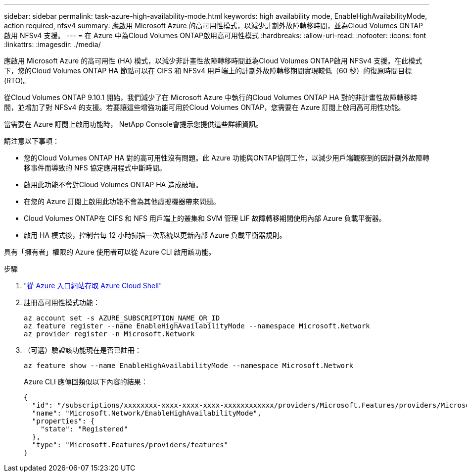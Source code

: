 ---
sidebar: sidebar 
permalink: task-azure-high-availability-mode.html 
keywords: high availability mode, EnableHighAvailabilityMode, action required, nfsv4 
summary: 應啟用 Microsoft Azure 的高可用性模式，以減少計劃外故障轉移時間，並為Cloud Volumes ONTAP啟用 NFSv4 支援。 
---
= 在 Azure 中為Cloud Volumes ONTAP啟用高可用性模式
:hardbreaks:
:allow-uri-read: 
:nofooter: 
:icons: font
:linkattrs: 
:imagesdir: ./media/


[role="lead"]
應啟用 Microsoft Azure 的高可用性 (HA) 模式，以減少非計畫性故障轉移時間並為Cloud Volumes ONTAP啟用 NFSv4 支援。在此模式下，您的Cloud Volumes ONTAP HA 節點可以在 CIFS 和 NFSv4 用戶端上的計劃外故障轉移期間實現較低（60 秒）的復原時間目標 (RTO)。

從Cloud Volumes ONTAP 9.10.1 開始，我們減少了在 Microsoft Azure 中執行的Cloud Volumes ONTAP HA 對的非計畫性故障轉移時間，並增加了對 NFSv4 的支援。若要讓這些增強功能可用於Cloud Volumes ONTAP，您需要在 Azure 訂閱上啟用高可用性功能。

當需要在 Azure 訂閱上啟用功能時， NetApp Console會提示您提供這些詳細資訊。

請注意以下事項：

* 您的Cloud Volumes ONTAP HA 對的高可用性沒有問題。此 Azure 功能與ONTAP協同工作，以減少用戶端觀察到的因計劃外故障轉移事件而導致的 NFS 協定應用程式中斷時間。
* 啟用此功能不會對Cloud Volumes ONTAP HA 造成破壞。
* 在您的 Azure 訂閱上啟用此功能不會為其他虛擬機器帶來問題。
* Cloud Volumes ONTAP在 CIFS 和 NFS 用戶端上的叢集和 SVM 管理 LIF 故障轉移期間使用內部 Azure 負載平衡器。
* 啟用 HA 模式後，控制台每 12 小時掃描一次系統以更新內部 Azure 負載平衡器規則。


具有「擁有者」權限的 Azure 使用者可以從 Azure CLI 啟用該功能。

.步驟
. https://docs.microsoft.com/en-us/azure/cloud-shell/quickstart["從 Azure 入口網站存取 Azure Cloud Shell"^]
. 註冊高可用性模式功能：
+
[source, azurecli]
----
az account set -s AZURE_SUBSCRIPTION_NAME_OR_ID
az feature register --name EnableHighAvailabilityMode --namespace Microsoft.Network
az provider register -n Microsoft.Network
----
. （可選）驗證該功能現在是否已註冊：
+
[source, azurecli]
----
az feature show --name EnableHighAvailabilityMode --namespace Microsoft.Network
----
+
Azure CLI 應傳回類似以下內容的結果：

+
[listing]
----
{
  "id": "/subscriptions/xxxxxxxx-xxxx-xxxx-xxxx-xxxxxxxxxxxx/providers/Microsoft.Features/providers/Microsoft.Network/features/EnableHighAvailabilityMode",
  "name": "Microsoft.Network/EnableHighAvailabilityMode",
  "properties": {
    "state": "Registered"
  },
  "type": "Microsoft.Features/providers/features"
}
----


